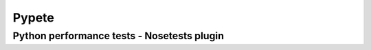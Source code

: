 .. Pypete documentation master file, created by
   sphinx-quickstart on Fri Oct  3 13:19:11 2014.
   You can adapt this file completely to your liking, but it should at least
   contain the root `toctree` directive.

Pypete
======
Python performance tests - Nosetests plugin
-------------------------------------------

.. autoplugin :: pypete.pypete

